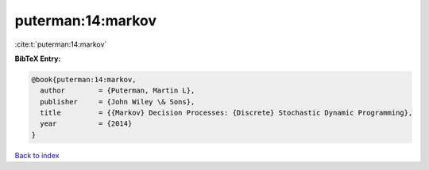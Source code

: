 puterman:14:markov
==================

:cite:t:`puterman:14:markov`

**BibTeX Entry:**

.. code-block:: bibtex

   @book{puterman:14:markov,
     author        = {Puterman, Martin L},
     publisher     = {John Wiley \& Sons},
     title         = {{Markov} Decision Processes: {Discrete} Stochastic Dynamic Programming},
     year          = {2014}
   }

`Back to index <../By-Cite-Keys.html>`__

